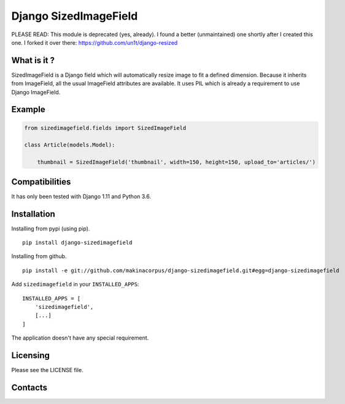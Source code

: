 Django SizedImageField
======================


PLEASE READ: This module is deprecated (yes, already). I found a better (unmaintained) one shortly after I created this one. I forked it over there: https://github.com/un1t/django-resized


What is it ?
------------

SizedImageField is a Django field which will automatically resize image to fit a defined dimension.
Because it inherits from ImageField, all the usual ImageField attributes are available.
It uses PIL which is already a requirement to use Django ImageField.


Example
-------

.. code-block:: python

    from sizedimagefield.fields import SizedImageField

    class Article(models.Model):

        thumbnail = SizedImageField('thumbnail', width=150, height=150, upload_to='articles/')



Compatibilities
---------------

It has only been tested with Django 1.11 and Python 3.6.


Installation
------------

Installing from pypi (using pip). ::

    pip install django-sizedimagefield


Installing from github. ::

    pip install -e git://github.com/makinacorpus/django-sizedimagefield.git#egg=django-sizedimagefield

Add ``sizedimagefield`` in your ``INSTALLED_APPS``::

    INSTALLED_APPS = [
        'sizedimagefield',
        [...]
    ]


The application doesn't have any special requirement.


Licensing
---------

Please see the LICENSE file.

Contacts
--------

.. image:: https://drupal.org/files/imagecache/grid-3/Logo_slogan_300dpi.png
    :target: http://www.makina-corpus.com
